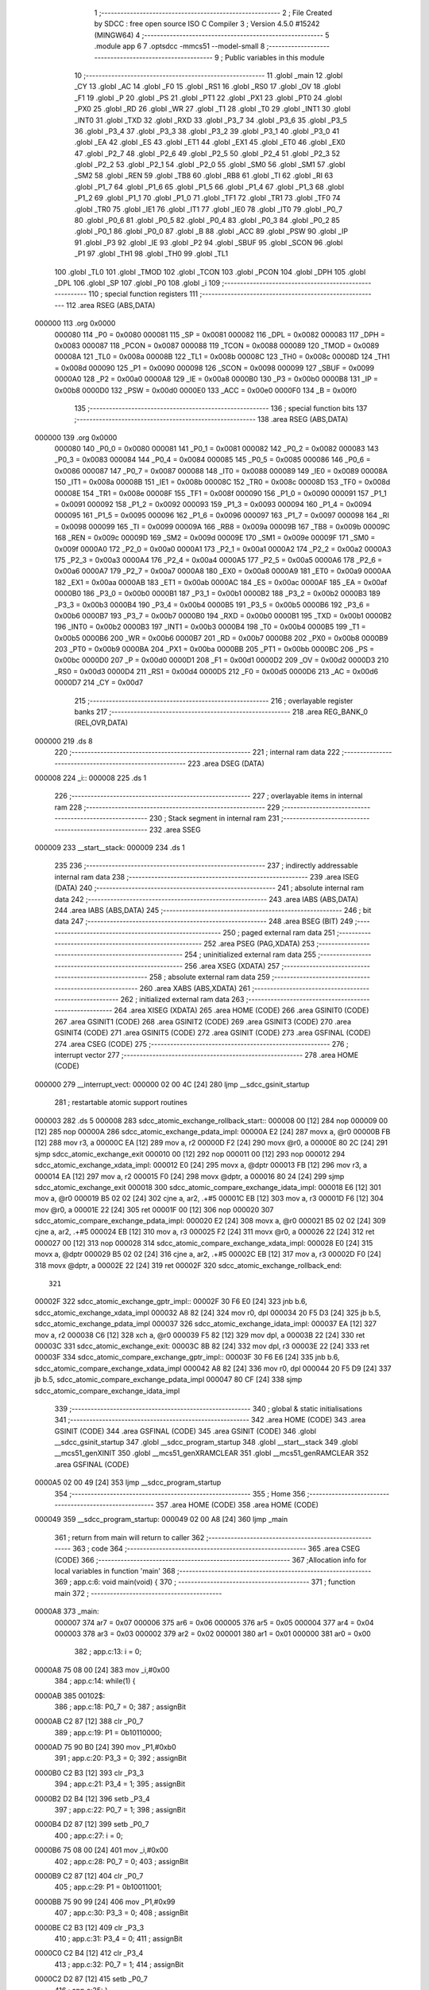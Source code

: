                                       1 ;--------------------------------------------------------
                                      2 ; File Created by SDCC : free open source ISO C Compiler
                                      3 ; Version 4.5.0 #15242 (MINGW64)
                                      4 ;--------------------------------------------------------
                                      5 	.module app
                                      6 	
                                      7 	.optsdcc -mmcs51 --model-small
                                      8 ;--------------------------------------------------------
                                      9 ; Public variables in this module
                                     10 ;--------------------------------------------------------
                                     11 	.globl _main
                                     12 	.globl _CY
                                     13 	.globl _AC
                                     14 	.globl _F0
                                     15 	.globl _RS1
                                     16 	.globl _RS0
                                     17 	.globl _OV
                                     18 	.globl _F1
                                     19 	.globl _P
                                     20 	.globl _PS
                                     21 	.globl _PT1
                                     22 	.globl _PX1
                                     23 	.globl _PT0
                                     24 	.globl _PX0
                                     25 	.globl _RD
                                     26 	.globl _WR
                                     27 	.globl _T1
                                     28 	.globl _T0
                                     29 	.globl _INT1
                                     30 	.globl _INT0
                                     31 	.globl _TXD
                                     32 	.globl _RXD
                                     33 	.globl _P3_7
                                     34 	.globl _P3_6
                                     35 	.globl _P3_5
                                     36 	.globl _P3_4
                                     37 	.globl _P3_3
                                     38 	.globl _P3_2
                                     39 	.globl _P3_1
                                     40 	.globl _P3_0
                                     41 	.globl _EA
                                     42 	.globl _ES
                                     43 	.globl _ET1
                                     44 	.globl _EX1
                                     45 	.globl _ET0
                                     46 	.globl _EX0
                                     47 	.globl _P2_7
                                     48 	.globl _P2_6
                                     49 	.globl _P2_5
                                     50 	.globl _P2_4
                                     51 	.globl _P2_3
                                     52 	.globl _P2_2
                                     53 	.globl _P2_1
                                     54 	.globl _P2_0
                                     55 	.globl _SM0
                                     56 	.globl _SM1
                                     57 	.globl _SM2
                                     58 	.globl _REN
                                     59 	.globl _TB8
                                     60 	.globl _RB8
                                     61 	.globl _TI
                                     62 	.globl _RI
                                     63 	.globl _P1_7
                                     64 	.globl _P1_6
                                     65 	.globl _P1_5
                                     66 	.globl _P1_4
                                     67 	.globl _P1_3
                                     68 	.globl _P1_2
                                     69 	.globl _P1_1
                                     70 	.globl _P1_0
                                     71 	.globl _TF1
                                     72 	.globl _TR1
                                     73 	.globl _TF0
                                     74 	.globl _TR0
                                     75 	.globl _IE1
                                     76 	.globl _IT1
                                     77 	.globl _IE0
                                     78 	.globl _IT0
                                     79 	.globl _P0_7
                                     80 	.globl _P0_6
                                     81 	.globl _P0_5
                                     82 	.globl _P0_4
                                     83 	.globl _P0_3
                                     84 	.globl _P0_2
                                     85 	.globl _P0_1
                                     86 	.globl _P0_0
                                     87 	.globl _B
                                     88 	.globl _ACC
                                     89 	.globl _PSW
                                     90 	.globl _IP
                                     91 	.globl _P3
                                     92 	.globl _IE
                                     93 	.globl _P2
                                     94 	.globl _SBUF
                                     95 	.globl _SCON
                                     96 	.globl _P1
                                     97 	.globl _TH1
                                     98 	.globl _TH0
                                     99 	.globl _TL1
                                    100 	.globl _TL0
                                    101 	.globl _TMOD
                                    102 	.globl _TCON
                                    103 	.globl _PCON
                                    104 	.globl _DPH
                                    105 	.globl _DPL
                                    106 	.globl _SP
                                    107 	.globl _P0
                                    108 	.globl _i
                                    109 ;--------------------------------------------------------
                                    110 ; special function registers
                                    111 ;--------------------------------------------------------
                                    112 	.area RSEG    (ABS,DATA)
      000000                        113 	.org 0x0000
                           000080   114 _P0	=	0x0080
                           000081   115 _SP	=	0x0081
                           000082   116 _DPL	=	0x0082
                           000083   117 _DPH	=	0x0083
                           000087   118 _PCON	=	0x0087
                           000088   119 _TCON	=	0x0088
                           000089   120 _TMOD	=	0x0089
                           00008A   121 _TL0	=	0x008a
                           00008B   122 _TL1	=	0x008b
                           00008C   123 _TH0	=	0x008c
                           00008D   124 _TH1	=	0x008d
                           000090   125 _P1	=	0x0090
                           000098   126 _SCON	=	0x0098
                           000099   127 _SBUF	=	0x0099
                           0000A0   128 _P2	=	0x00a0
                           0000A8   129 _IE	=	0x00a8
                           0000B0   130 _P3	=	0x00b0
                           0000B8   131 _IP	=	0x00b8
                           0000D0   132 _PSW	=	0x00d0
                           0000E0   133 _ACC	=	0x00e0
                           0000F0   134 _B	=	0x00f0
                                    135 ;--------------------------------------------------------
                                    136 ; special function bits
                                    137 ;--------------------------------------------------------
                                    138 	.area RSEG    (ABS,DATA)
      000000                        139 	.org 0x0000
                           000080   140 _P0_0	=	0x0080
                           000081   141 _P0_1	=	0x0081
                           000082   142 _P0_2	=	0x0082
                           000083   143 _P0_3	=	0x0083
                           000084   144 _P0_4	=	0x0084
                           000085   145 _P0_5	=	0x0085
                           000086   146 _P0_6	=	0x0086
                           000087   147 _P0_7	=	0x0087
                           000088   148 _IT0	=	0x0088
                           000089   149 _IE0	=	0x0089
                           00008A   150 _IT1	=	0x008a
                           00008B   151 _IE1	=	0x008b
                           00008C   152 _TR0	=	0x008c
                           00008D   153 _TF0	=	0x008d
                           00008E   154 _TR1	=	0x008e
                           00008F   155 _TF1	=	0x008f
                           000090   156 _P1_0	=	0x0090
                           000091   157 _P1_1	=	0x0091
                           000092   158 _P1_2	=	0x0092
                           000093   159 _P1_3	=	0x0093
                           000094   160 _P1_4	=	0x0094
                           000095   161 _P1_5	=	0x0095
                           000096   162 _P1_6	=	0x0096
                           000097   163 _P1_7	=	0x0097
                           000098   164 _RI	=	0x0098
                           000099   165 _TI	=	0x0099
                           00009A   166 _RB8	=	0x009a
                           00009B   167 _TB8	=	0x009b
                           00009C   168 _REN	=	0x009c
                           00009D   169 _SM2	=	0x009d
                           00009E   170 _SM1	=	0x009e
                           00009F   171 _SM0	=	0x009f
                           0000A0   172 _P2_0	=	0x00a0
                           0000A1   173 _P2_1	=	0x00a1
                           0000A2   174 _P2_2	=	0x00a2
                           0000A3   175 _P2_3	=	0x00a3
                           0000A4   176 _P2_4	=	0x00a4
                           0000A5   177 _P2_5	=	0x00a5
                           0000A6   178 _P2_6	=	0x00a6
                           0000A7   179 _P2_7	=	0x00a7
                           0000A8   180 _EX0	=	0x00a8
                           0000A9   181 _ET0	=	0x00a9
                           0000AA   182 _EX1	=	0x00aa
                           0000AB   183 _ET1	=	0x00ab
                           0000AC   184 _ES	=	0x00ac
                           0000AF   185 _EA	=	0x00af
                           0000B0   186 _P3_0	=	0x00b0
                           0000B1   187 _P3_1	=	0x00b1
                           0000B2   188 _P3_2	=	0x00b2
                           0000B3   189 _P3_3	=	0x00b3
                           0000B4   190 _P3_4	=	0x00b4
                           0000B5   191 _P3_5	=	0x00b5
                           0000B6   192 _P3_6	=	0x00b6
                           0000B7   193 _P3_7	=	0x00b7
                           0000B0   194 _RXD	=	0x00b0
                           0000B1   195 _TXD	=	0x00b1
                           0000B2   196 _INT0	=	0x00b2
                           0000B3   197 _INT1	=	0x00b3
                           0000B4   198 _T0	=	0x00b4
                           0000B5   199 _T1	=	0x00b5
                           0000B6   200 _WR	=	0x00b6
                           0000B7   201 _RD	=	0x00b7
                           0000B8   202 _PX0	=	0x00b8
                           0000B9   203 _PT0	=	0x00b9
                           0000BA   204 _PX1	=	0x00ba
                           0000BB   205 _PT1	=	0x00bb
                           0000BC   206 _PS	=	0x00bc
                           0000D0   207 _P	=	0x00d0
                           0000D1   208 _F1	=	0x00d1
                           0000D2   209 _OV	=	0x00d2
                           0000D3   210 _RS0	=	0x00d3
                           0000D4   211 _RS1	=	0x00d4
                           0000D5   212 _F0	=	0x00d5
                           0000D6   213 _AC	=	0x00d6
                           0000D7   214 _CY	=	0x00d7
                                    215 ;--------------------------------------------------------
                                    216 ; overlayable register banks
                                    217 ;--------------------------------------------------------
                                    218 	.area REG_BANK_0	(REL,OVR,DATA)
      000000                        219 	.ds 8
                                    220 ;--------------------------------------------------------
                                    221 ; internal ram data
                                    222 ;--------------------------------------------------------
                                    223 	.area DSEG    (DATA)
      000008                        224 _i::
      000008                        225 	.ds 1
                                    226 ;--------------------------------------------------------
                                    227 ; overlayable items in internal ram
                                    228 ;--------------------------------------------------------
                                    229 ;--------------------------------------------------------
                                    230 ; Stack segment in internal ram
                                    231 ;--------------------------------------------------------
                                    232 	.area SSEG
      000009                        233 __start__stack:
      000009                        234 	.ds	1
                                    235 
                                    236 ;--------------------------------------------------------
                                    237 ; indirectly addressable internal ram data
                                    238 ;--------------------------------------------------------
                                    239 	.area ISEG    (DATA)
                                    240 ;--------------------------------------------------------
                                    241 ; absolute internal ram data
                                    242 ;--------------------------------------------------------
                                    243 	.area IABS    (ABS,DATA)
                                    244 	.area IABS    (ABS,DATA)
                                    245 ;--------------------------------------------------------
                                    246 ; bit data
                                    247 ;--------------------------------------------------------
                                    248 	.area BSEG    (BIT)
                                    249 ;--------------------------------------------------------
                                    250 ; paged external ram data
                                    251 ;--------------------------------------------------------
                                    252 	.area PSEG    (PAG,XDATA)
                                    253 ;--------------------------------------------------------
                                    254 ; uninitialized external ram data
                                    255 ;--------------------------------------------------------
                                    256 	.area XSEG    (XDATA)
                                    257 ;--------------------------------------------------------
                                    258 ; absolute external ram data
                                    259 ;--------------------------------------------------------
                                    260 	.area XABS    (ABS,XDATA)
                                    261 ;--------------------------------------------------------
                                    262 ; initialized external ram data
                                    263 ;--------------------------------------------------------
                                    264 	.area XISEG   (XDATA)
                                    265 	.area HOME    (CODE)
                                    266 	.area GSINIT0 (CODE)
                                    267 	.area GSINIT1 (CODE)
                                    268 	.area GSINIT2 (CODE)
                                    269 	.area GSINIT3 (CODE)
                                    270 	.area GSINIT4 (CODE)
                                    271 	.area GSINIT5 (CODE)
                                    272 	.area GSINIT  (CODE)
                                    273 	.area GSFINAL (CODE)
                                    274 	.area CSEG    (CODE)
                                    275 ;--------------------------------------------------------
                                    276 ; interrupt vector
                                    277 ;--------------------------------------------------------
                                    278 	.area HOME    (CODE)
      000000                        279 __interrupt_vect:
      000000 02 00 4C         [24]  280 	ljmp	__sdcc_gsinit_startup
                                    281 ; restartable atomic support routines
      000003                        282 	.ds	5
      000008                        283 sdcc_atomic_exchange_rollback_start::
      000008 00               [12]  284 	nop
      000009 00               [12]  285 	nop
      00000A                        286 sdcc_atomic_exchange_pdata_impl:
      00000A E2               [24]  287 	movx	a, @r0
      00000B FB               [12]  288 	mov	r3, a
      00000C EA               [12]  289 	mov	a, r2
      00000D F2               [24]  290 	movx	@r0, a
      00000E 80 2C            [24]  291 	sjmp	sdcc_atomic_exchange_exit
      000010 00               [12]  292 	nop
      000011 00               [12]  293 	nop
      000012                        294 sdcc_atomic_exchange_xdata_impl:
      000012 E0               [24]  295 	movx	a, @dptr
      000013 FB               [12]  296 	mov	r3, a
      000014 EA               [12]  297 	mov	a, r2
      000015 F0               [24]  298 	movx	@dptr, a
      000016 80 24            [24]  299 	sjmp	sdcc_atomic_exchange_exit
      000018                        300 sdcc_atomic_compare_exchange_idata_impl:
      000018 E6               [12]  301 	mov	a, @r0
      000019 B5 02 02         [24]  302 	cjne	a, ar2, .+#5
      00001C EB               [12]  303 	mov	a, r3
      00001D F6               [12]  304 	mov	@r0, a
      00001E 22               [24]  305 	ret
      00001F 00               [12]  306 	nop
      000020                        307 sdcc_atomic_compare_exchange_pdata_impl:
      000020 E2               [24]  308 	movx	a, @r0
      000021 B5 02 02         [24]  309 	cjne	a, ar2, .+#5
      000024 EB               [12]  310 	mov	a, r3
      000025 F2               [24]  311 	movx	@r0, a
      000026 22               [24]  312 	ret
      000027 00               [12]  313 	nop
      000028                        314 sdcc_atomic_compare_exchange_xdata_impl:
      000028 E0               [24]  315 	movx	a, @dptr
      000029 B5 02 02         [24]  316 	cjne	a, ar2, .+#5
      00002C EB               [12]  317 	mov	a, r3
      00002D F0               [24]  318 	movx	@dptr, a
      00002E 22               [24]  319 	ret
      00002F                        320 sdcc_atomic_exchange_rollback_end::
                                    321 
      00002F                        322 sdcc_atomic_exchange_gptr_impl::
      00002F 30 F6 E0         [24]  323 	jnb	b.6, sdcc_atomic_exchange_xdata_impl
      000032 A8 82            [24]  324 	mov	r0, dpl
      000034 20 F5 D3         [24]  325 	jb	b.5, sdcc_atomic_exchange_pdata_impl
      000037                        326 sdcc_atomic_exchange_idata_impl:
      000037 EA               [12]  327 	mov	a, r2
      000038 C6               [12]  328 	xch	a, @r0
      000039 F5 82            [12]  329 	mov	dpl, a
      00003B 22               [24]  330 	ret
      00003C                        331 sdcc_atomic_exchange_exit:
      00003C 8B 82            [24]  332 	mov	dpl, r3
      00003E 22               [24]  333 	ret
      00003F                        334 sdcc_atomic_compare_exchange_gptr_impl::
      00003F 30 F6 E6         [24]  335 	jnb	b.6, sdcc_atomic_compare_exchange_xdata_impl
      000042 A8 82            [24]  336 	mov	r0, dpl
      000044 20 F5 D9         [24]  337 	jb	b.5, sdcc_atomic_compare_exchange_pdata_impl
      000047 80 CF            [24]  338 	sjmp	sdcc_atomic_compare_exchange_idata_impl
                                    339 ;--------------------------------------------------------
                                    340 ; global & static initialisations
                                    341 ;--------------------------------------------------------
                                    342 	.area HOME    (CODE)
                                    343 	.area GSINIT  (CODE)
                                    344 	.area GSFINAL (CODE)
                                    345 	.area GSINIT  (CODE)
                                    346 	.globl __sdcc_gsinit_startup
                                    347 	.globl __sdcc_program_startup
                                    348 	.globl __start__stack
                                    349 	.globl __mcs51_genXINIT
                                    350 	.globl __mcs51_genXRAMCLEAR
                                    351 	.globl __mcs51_genRAMCLEAR
                                    352 	.area GSFINAL (CODE)
      0000A5 02 00 49         [24]  353 	ljmp	__sdcc_program_startup
                                    354 ;--------------------------------------------------------
                                    355 ; Home
                                    356 ;--------------------------------------------------------
                                    357 	.area HOME    (CODE)
                                    358 	.area HOME    (CODE)
      000049                        359 __sdcc_program_startup:
      000049 02 00 A8         [24]  360 	ljmp	_main
                                    361 ;	return from main will return to caller
                                    362 ;--------------------------------------------------------
                                    363 ; code
                                    364 ;--------------------------------------------------------
                                    365 	.area CSEG    (CODE)
                                    366 ;------------------------------------------------------------
                                    367 ;Allocation info for local variables in function 'main'
                                    368 ;------------------------------------------------------------
                                    369 ;	app.c:6: void main(void) {
                                    370 ;	-----------------------------------------
                                    371 ;	 function main
                                    372 ;	-----------------------------------------
      0000A8                        373 _main:
                           000007   374 	ar7 = 0x07
                           000006   375 	ar6 = 0x06
                           000005   376 	ar5 = 0x05
                           000004   377 	ar4 = 0x04
                           000003   378 	ar3 = 0x03
                           000002   379 	ar2 = 0x02
                           000001   380 	ar1 = 0x01
                           000000   381 	ar0 = 0x00
                                    382 ;	app.c:13: i = 0;
      0000A8 75 08 00         [24]  383 	mov	_i,#0x00
                                    384 ;	app.c:14: while(1) {
      0000AB                        385 00102$:
                                    386 ;	app.c:18: P0_7 = 0;
                                    387 ;	assignBit
      0000AB C2 87            [12]  388 	clr	_P0_7
                                    389 ;	app.c:19: P1 = 0b10110000;
      0000AD 75 90 B0         [24]  390 	mov	_P1,#0xb0
                                    391 ;	app.c:20: P3_3 = 0;
                                    392 ;	assignBit
      0000B0 C2 B3            [12]  393 	clr	_P3_3
                                    394 ;	app.c:21: P3_4 = 1;
                                    395 ;	assignBit
      0000B2 D2 B4            [12]  396 	setb	_P3_4
                                    397 ;	app.c:22: P0_7 = 1;
                                    398 ;	assignBit
      0000B4 D2 87            [12]  399 	setb	_P0_7
                                    400 ;	app.c:27: i = 0;
      0000B6 75 08 00         [24]  401 	mov	_i,#0x00
                                    402 ;	app.c:28: P0_7 = 0;
                                    403 ;	assignBit
      0000B9 C2 87            [12]  404 	clr	_P0_7
                                    405 ;	app.c:29: P1 = 0b10011001;
      0000BB 75 90 99         [24]  406 	mov	_P1,#0x99
                                    407 ;	app.c:30: P3_3 = 0;
                                    408 ;	assignBit
      0000BE C2 B3            [12]  409 	clr	_P3_3
                                    410 ;	app.c:31: P3_4 = 0;
                                    411 ;	assignBit
      0000C0 C2 B4            [12]  412 	clr	_P3_4
                                    413 ;	app.c:32: P0_7 = 1;   
                                    414 ;	assignBit
      0000C2 D2 87            [12]  415 	setb	_P0_7
                                    416 ;	app.c:35: }
      0000C4 80 E5            [24]  417 	sjmp	00102$
                                    418 	.area CSEG    (CODE)
                                    419 	.area CONST   (CODE)
                                    420 	.area XINIT   (CODE)
                                    421 	.area CABS    (ABS,CODE)

